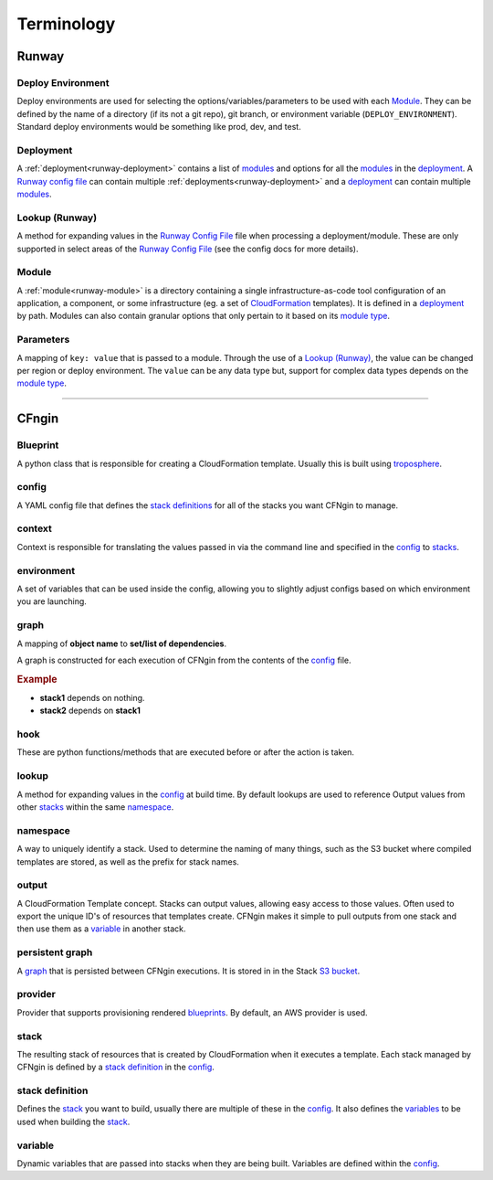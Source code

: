 .. _blueprints: terminology.html#blueprint
.. _CloudFormation: https://aws.amazon.com/cloudformation/
.. _CloudFormation Parameters: http://docs.aws.amazon.com/AWSCloudFormation/latest/UserGuide/parameters-section-structure.html
.. _module type: runway_config.html#type
.. _Runway Config File: runway_config.html
.. _stacks: terminology.html#stack
.. _stack definitions: terminology.html#stack-definition
.. _troposphere: https://github.com/cloudtools/troposphere
.. _variables: terminology.html#variable

===========
Terminology
===========

Runway
======


Deploy Environment
------------------

Deploy environments are used for selecting the options/variables/parameters to be used with each Module_.
They can be defined by the name of a directory (if its not a git repo), git branch, or environment variable (``DEPLOY_ENVIRONMENT``).
Standard deploy environments would be something like prod, dev, and test.


Deployment
----------

A :ref:`deployment<runway-deployment>` contains a list of `modules <#module>`_ and options for
all the modules_ in the deployment_.
A `Runway config file`_ can contain multiple :ref:`deployments<runway-deployment>` and a deployment_ can contain multiple modules_.


Lookup (Runway)
---------------

A method for expanding values in the `Runway Config File`_ file when processing a deployment/module.
These are only supported in select areas of the `Runway Config File`_ (see the config docs for more details).


Module
------

A :ref:`module<runway-module>` is a directory containing a single infrastructure-as-code tool configuration of an application, a component, or some infrastructure (eg. a set of `CloudFormation`_ templates).
It is defined in a `deployment`_ by path.
Modules can also contain granular options that only pertain to it based on its `module type`_.


Parameters
----------

A mapping of ``key: value`` that is passed to a module.
Through the use of a `Lookup (Runway)`_, the value can be changed per region or deploy environment.
The ``value`` can be any data type but, support for complex data types depends on the `module type`_.


-------------------------------------------------------------------------------


CFngin
======


Blueprint
---------

A python class that is responsible for creating a CloudFormation template.
Usually this is built using troposphere_.


config
------

A YAML config file that defines the `stack definitions`_ for all of the stacks you want CFNgin to manage.


context
-------

Context is responsible for translating the values passed in via the
command line and specified in the config_ to stacks_.


environment
-----------

A set of variables that can be used inside the config, allowing you to
slightly adjust configs based on which environment you are launching.


graph
-----

A mapping of **object name** to **set/list of dependencies**.

A graph is constructed for each execution of CFNgin from the contents of the
config_ file.

.. rubric:: Example

.. code-block:: json
    {
        "stack1": [],
        "stack2": [
            "stack1"
        ]
    }

- **stack1** depends on nothing.
- **stack2** depends on **stack1**


hook
----

These are python functions/methods that are executed before or after the action is taken.


lookup
------

A method for expanding values in the config_ at build time. By default
lookups are used to reference Output values from other stacks_ within the
same namespace_.


namespace
---------

A way to uniquely identify a stack. Used to determine the naming of many
things, such as the S3 bucket where compiled templates are stored, as well
as the prefix for stack names.


output
------

A CloudFormation Template concept. Stacks can output values, allowing easy
access to those values. Often used to export the unique ID's of resources that
templates create. CFNgin makes it simple to pull outputs from one stack and
then use them as a variable_ in another stack.


persistent graph
----------------

A graph_ that is persisted between CFNgin executions. It is stored in in the
Stack `S3 bucket <cfngin/config.html#s3-bucket>`_.


provider
--------

Provider that supports provisioning rendered blueprints_. By default, an
AWS provider is used.


stack
-----

The resulting stack of resources that is created by CloudFormation when it
executes a template. Each stack managed by CFNgin is defined by a
`stack definition`_ in the config_.


stack definition
----------------

Defines the stack_ you want to build, usually there are multiple of these in
the config_. It also defines the variables_ to be used when building the stack_.


variable
--------

Dynamic variables that are passed into stacks when they are being built.
Variables are defined within the config_.
